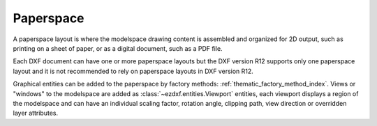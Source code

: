 .. _paperspace_concept:

Paperspace
==========

A paperspace layout is where the modelspace drawing content is assembled and
organized for 2D output, such as printing on a sheet of paper, or as a digital
document, such as a PDF file.

Each DXF document can have one or more paperspace layouts but the DXF version R12
supports only one paperspace layout and it is not recommended to rely on
paperspace layouts in DXF version R12.

Graphical entities can be added to the paperspace by factory
methods: :ref:`thematic_factory_method_index`. Views or "windows" to the
modelspace are added as :class:`~ezdxf.entities.Viewport` entities, each
viewport displays a region of the modelspace and can have an individual scaling
factor, rotation angle, clipping path, view direction or overridden layer attributes.

.. seealso::

    - Reference of class :class:`~ezdxf.layouts.Paperspace`
    - :ref:`thematic_factory_method_index`
    - Example for usage of paperspace viewports: `viewports_in_paperspace.py`_

.. _`viewports_in_paperspace.py`: https://github.com/mozman/ezdxf/blob/master/examples/viewports_in_paperspace.py

